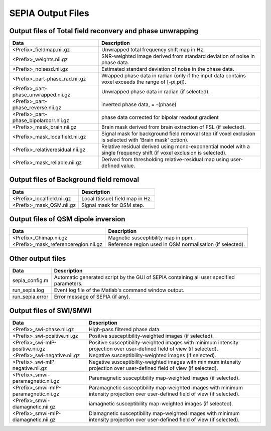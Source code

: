 SEPIA Output Files
==================

Output files of Total field reconvery and phase unwrapping
^^^^^^^^^^^^^^^^^^^^^^^^^^^^^^^^^^^^^^^^^^^^^^^^^^^^^^^^^^

+----------------------------------------+--------------------------------------------------------------------------------------------------------------+
| Data                                   | Description                                                                                                  |
+========================================+==============================================================================================================+
| <Prefix>_fieldmap.nii.gz               | Unwrapped total frequency shift map in Hz.                                                                   |
+----------------------------------------+--------------------------------------------------------------------------------------------------------------+
| <Prefix>_weights.nii.gz                | SNR-weighted image derived from standard deviation of noise in phase data.                                   |
+----------------------------------------+--------------------------------------------------------------------------------------------------------------+ 
| <Prefix>_noisesd.nii.gz                | Estimated standard deviation of noise in the phase data.                                                     |
+----------------------------------------+--------------------------------------------------------------------------------------------------------------+ 
| <Prefix>_part-phase_rad.nii.gz         | Wrapped phase data in radian (only if the input data contains voxel exceeds the range of [-pi,pi]).          |
+----------------------------------------+--------------------------------------------------------------------------------------------------------------+ 
| <Prefix>_part-phase_unwrapped.nii.gz   | Unwrapped phase data in radian (if selected).                                                                |
+----------------------------------------+--------------------------------------------------------------------------------------------------------------+ 
| <Prefix>_part-phase_reverse.nii.gz     | inverted phase data, = -(phase)                                                                              |
+----------------------------------------+--------------------------------------------------------------------------------------------------------------+ 
| <Prefix>_part-phase_bipolarcorr.nii.gz | phase data corrected for bipolar readout gradient                                                            |
+----------------------------------------+--------------------------------------------------------------------------------------------------------------+ 
| <Prefix>_mask_brain.nii.gz             | Brain mask derived from brain extraction of FSL  (if selected).                                              |
+----------------------------------------+--------------------------------------------------------------------------------------------------------------+ 
| <Prefix>_mask_localfield.nii.gz        | Signal mask for background field removal step (if voxel exclusion is selected with 'Brain mask' option).     |
+----------------------------------------+--------------------------------------------------------------------------------------------------------------+ 
| <Prefix>_relativeresidual.nii.gz       | Relative residual derived using mono-exponential model with a single frequency shift (if voxel exclusion     |
|                                        | is selected).                                                                                                |
+----------------------------------------+--------------------------------------------------------------------------------------------------------------+ 
| <Prefix>_mask_reliable.nii.gz          | Derived from thresholding relative-residual map using user-defined value.                                    |
+----------------------------------------+--------------------------------------------------------------------------------------------------------------+ 

Output files of Background field removal
^^^^^^^^^^^^^^^^^^^^^^^^^^^^^^^^^^^^^^^^

+-----------------------------------+--------------------------------------------------------------------------------------------------------------+
| Data                              | Description                                                                                                  |
+===================================+==============================================================================================================+
| <Prefix>_localfield.nii.gz        | Local (tissue) field map in Hz.                                                                              |
+-----------------------------------+--------------------------------------------------------------------------------------------------------------+
| <Prefix>_mask_QSM.nii.gz          | Signal mask for QSM step.                                                                                    |
+-----------------------------------+--------------------------------------------------------------------------------------------------------------+ 

Output files of QSM dipole inversion
^^^^^^^^^^^^^^^^^^^^^^^^^^^^^^^^^^^^

+----------------------------------------+---------------------------------------------------------------------------------------------------------+
| Data                                   | Description                                                                                             |
+========================================+=========================================================================================================+
| <Prefix>_Chimap.nii.gz                 | Magnetic susceptibility map in ppm.                                                                     |
+----------------------------------------+---------------------------------------------------------------------------------------------------------+
| <Prefix>_mask_referenceregion.nii.gz   | Reference region used in QSM normalisation (if selected).                                               |
+----------------------------------------+---------------------------------------------------------------------------------------------------------+ 

Other output files
^^^^^^^^^^^^^^^^^^

+-----------------------------------+--------------------------------------------------------------------------------------------------------------+
| Data                              | Description                                                                                                  |
+===================================+==============================================================================================================+
| sepia_config.m                    | Automatic generated script by the GUI of SEPIA containing all user specified parameters.                     |
+-----------------------------------+--------------------------------------------------------------------------------------------------------------+
| run_sepia.log                     | Event log file of the Matlab's command window output.                                                        |
+-----------------------------------+--------------------------------------------------------------------------------------------------------------+
| run_sepia.error                   | Error message of SEPIA (if any).                                                                             |
+-----------------------------------+--------------------------------------------------------------------------------------------------------------+

Output files of SWI/SMWI
^^^^^^^^^^^^^^^^^^^^^^^^

+---------------------------------------+----------------------------------------------------------------------------------------------------------+
| Data                                  | Description                                                                                              |
+=======================================+==========================================================================================================+
| <Prefix>_swi-phase.nii.gz             | High-pass filtered phase data.                                                                           |
+---------------------------------------+----------------------------------------------------------------------------------------------------------+
| <Prefix>_swi-positive.nii.gz	        | Positive susceptibility-weighted images (if selected).                                                   |
+---------------------------------------+----------------------------------------------------------------------------------------------------------+ 
| <Prefix>_swi-mIP-positive.nii.gz      | Positive susceptibility-weighted images with minimum intensity projection over user-defined field of     |
|                                       | view (if selected).                                                                                      |
+---------------------------------------+----------------------------------------------------------------------------------------------------------+ 
| <Prefix>_swi-negative.nii.gz          | Negative susceptibility-weighted images (if selected).                                                   |
+---------------------------------------+----------------------------------------------------------------------------------------------------------+ 
| <Prefix>_swi-mIP-negative.nii.gz      | Negative susceptibility-weighted images with minimum intensity projection over user-defined field of     |
|                                       | view (if selected).                                                                                      |
+---------------------------------------+----------------------------------------------------------------------------------------------------------+ 
| <Prefix>_smwi-paramagnetic.nii.gz     | Paramagnetic susceptibility map-weighted images (if selected).                                           |
+---------------------------------------+----------------------------------------------------------------------------------------------------------+ 
| <Prefix>_smwi-mIP-paramagnetic.nii.gz | Paramagnetic susceptibility map-weighted images with minimum intensity projection over user-defined      |
|                                       | field of view (if selected).                                                                             |
+---------------------------------------+----------------------------------------------------------------------------------------------------------+ 
| <Prefix>_smwi-diamagnetic.nii.gz      | iamagnetic susceptibility map-weighted images (if selected).                                             |
+---------------------------------------+----------------------------------------------------------------------------------------------------------+ 
| <Prefix>_smwi-mIP-diamagnetic.nii.gz  | Diamagnetic susceptibility map-weighted images with minimum intensity projection over user-defined field |
|                                       | of view (if selected).                                                                                   |
+---------------------------------------+----------------------------------------------------------------------------------------------------------+ 
